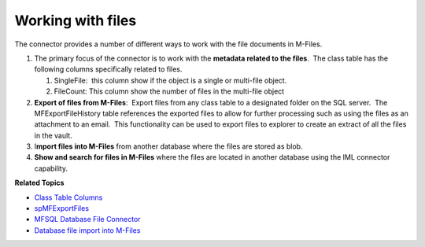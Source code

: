 Working with files
==================

The connector provides a number of different ways to work with the file
documents in M-Files. 

#. The primary focus of the connector is to work with the **metadata
   related to the files**.  The class table has the following columns
   specifically related to files.

   #. SingleFile:  this column show if the object is a single or
      multi-file object.
   #. FileCount: This column show the number of files in the multi-file
      object

#. **Export of files from M-Files**:  Export files from any class table
   to a designated folder on the SQL server.  The MFExportFileHistory
   table references the exported files to allow for further processing
   such as using the files as an attachment to an email.  This
   functionality can be used to export files to explorer to create an
   extract of all the files in the vault.
#. I\ **mport files into M-Files** from another database where the files
   are stored as blob.
#. **Show and search for files in M-Files** where the files are located
   in another database using the IML connector capability. 

**Related Topics**

-  `Class Table Columns <page21200940.html#Bookmark24>`__
-  `spMFExportFiles <https://lamininsolutions.atlassian.net/wiki/spaces/MFSQL/pages/57913733/spMFExportFiles>`__
-  `MFSQL Database File Connector <https://lamininsolutions.atlassian.net/wiki/spaces/MFSQL/pages/156401668/MFSQL+Database+File+Connector>`__
-  `Database file import into M-Files <https://lamininsolutions.atlassian.net/wiki/spaces/MFSQL/pages/183631882/Database+file+import+into+M-Files>`__
